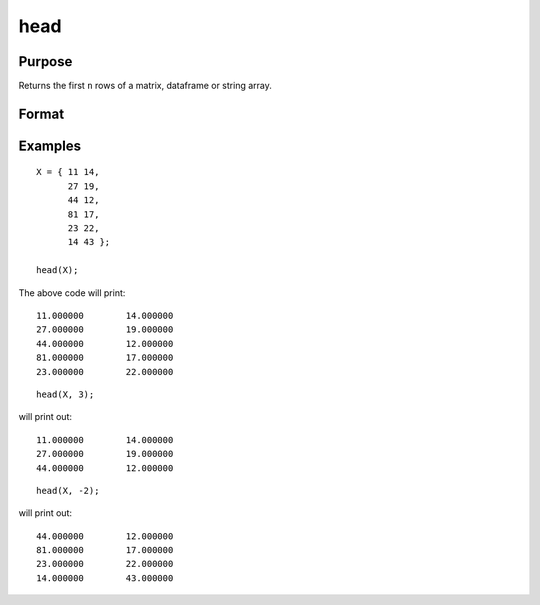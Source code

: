 
head
=================

Purpose
--------------------

Returns the first ``n`` rows of a matrix, dataframe or string array.

Format
-----------------

.. function:: h = head(X [, n])

       :param X:  the data to preview.
       :type X:   Matrix, dataframe or string array

       :param n:   Optional input, the number of rows to return. Default = 5.  If a negative number is supplied, all except the first n rows will be returned.
       :type n:   Scalar

       :return h:  The first n rows of X (or all but the first n rows of X, if n is negative).
       :rtype h:   Matrix, dataframe or string array


Examples
----------------

::

      X = { 11 14,
            27 19,
            44 12,
            81 17,
            23 22,
            14 43 };

      head(X);


The above code will print:

::

      11.000000        14.000000 
      27.000000        19.000000 
      44.000000        12.000000 
      81.000000        17.000000 
      23.000000        22.000000

::

    head(X, 3);

will print out:

::

      11.000000        14.000000 
      27.000000        19.000000 
      44.000000        12.000000

::

    head(X, -2);

will print out:

::

      44.000000        12.000000 
      81.000000        17.000000 
      23.000000        22.000000
      14.000000        43.000000

.. sealso:: Functions: :func:`rows`, :func:`tail`
